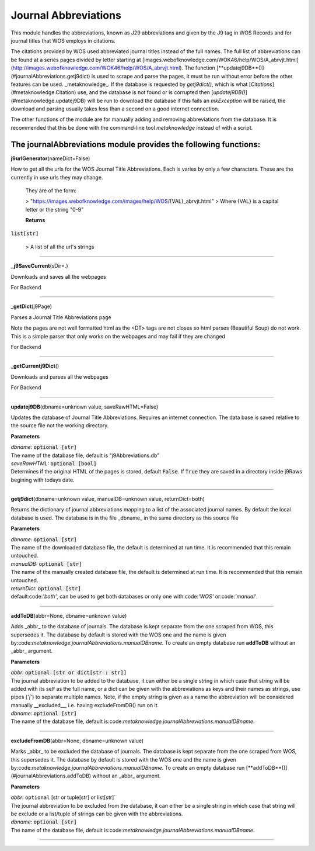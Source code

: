 #####################
Journal Abbreviations
#####################

This module handles the abbreviations, known as J29 abbreviations and given by the J9 tag in WOS Records and for journal titles that WOS employs in citations.

The citations provided by WOS used abbreviated journal titles instead of the full names. The full list of abbreviations can be found at a series pages divided by letter starting at [images.webofknowledge.com/WOK46/help/WOS/A_abrvjt.html](http://images.webofknowledge.com/WOK46/help/WOS/A_abrvjt.html). The function [**updatej9DB**()](#journalAbbreviations.getj9dict) is used to scrape and parse the pages, it must be run without error before the other features can be used. _metaknowledge_. If the database is requested by `getj9dict()`, which is what [`Citations`](#metaknowledge.Citation) use, and the database is not found or is corrupted then [`updatej9DB()`](#metaknowledge.updatej9DB) will be run to download the database if this fails an `mkException` will be raised, the download and parsing usually takes less than a second on a good internet connection.

The other functions of the module are for manually adding and removing abbreviations from the database. It is recommended that this be done with the command-line tool `metaknowledge` instead of with a script.

**The journalAbbreviations module provides the following functions:**
^^^^^^^^^^^^^^^^^^^^^^^^^^^^^^^^^^^^^^^^^^^^^^^^^^^^^^^^^^^^^^^

**j9urlGenerator**\ (nameDict=False)

How to get all the urls for the WOS Journal Title Abbreviations. Each is varies by only a few characters. These are the currently in use urls they may change.

 They are of the form:

 > "https://images.webofknowledge.com/images/help/WOS/{VAL}_abrvjt.html"
 > Where {VAL} is a capital letter or the string "0-9"

 **Returns**

:code:`list[str]`

 > A list of all the url's strings
 

********************

**_j9SaveCurrent**\ (sDir=.)

Downloads and saves all the webpages

For Backend

********************

**_getDict**\ (j9Page)

Parses a Journal Title Abbreviations page

Note the pages are not well formatted html as the <DT> tags are not closes so html parses (Beautiful Soup) do not work. This is a simple parser that only works on the webpages and may fail if they are changed

For Backend

********************

**_getCurrentj9Dict**\ ()

Downloads and parses all the webpages

For Backend

********************

**updatej9DB**\ (dbname=unknown value, saveRawHTML=False)

Updates the database of Journal Title Abbreviations. Requires an internet connection. The data base is saved relative to the source file not the working directory.

**Parameters**

| *dbname:* :code:`optional [str]`
| The name of the database file, default is "j9Abbreviations.db"

| *saveRawHTML:* :code:`optional [bool]`
| Determines if the original HTML of the pages is stored, default :code:`False`. If :code:`True` they are saved in a directory inside j9Raws begining with todays date.

********************

**getj9dict**\ (dbname=unknown value, manualDB=unknown value, returnDict=both)

Returns the dictionary of journal abbreviations mapping to a list of the associated journal names. By default the local database is used. The database is in the file _dbname_ in the same directory as this source file

**Parameters**

| *dbname:* :code:`optional [str]`
| The name of the downloaded database file, the default is determined at run time. It is recommended that this remain untouched.

| *manualDB:* :code:`optional [str]`
| The name of the manually created database file, the default is determined at run time. It is recommended that this remain untouched.

| *returnDict:* :code:`optional [str]`
| default:code:`'both'`, can be used to get both databases or only one  with:code:`'WOS'` or:code:`'manual'`.

********************

**addToDB**\ (abbr=None, dbname=unknown value)

Adds _abbr_ to the database of journals. The database is kept separate from the one scraped from WOS, this supersedes it. The database by default is stored with the WOS one and the name is given by:code:`metaknowledge.journalAbbreviations.manualDBname`. To create an empty database run **addToDB** without an _abbr_ argument.

**Parameters**

| *abbr:* :code:`optional [str or dict[str : str]]`
| The journal abbreviation to be added to the database, it can either be a single string in which case that string will be added with its self as the full name, or a dict can be given with the abbreviations as keys and their names as strings, use pipes (`'|'`) to separate multiple names. Note, if the empty string is given as a name the abbreviation will be considered manually __excluded__, i.e. having excludeFromDB() run on it.

| *dbname:* :code:`optional [str]`
| The name of the database file, default is:code:`metaknowledge.journalAbbreviations.manualDBname`.

********************

**excludeFromDB**\ (abbr=None, dbname=unknown value)

Marks _abbr_ to be excluded the database of journals. The database is kept separate from the one scraped from WOS, this supersedes it. The database by default is stored with the WOS one and the name is given by:code:`metaknowledge.journalAbbreviations.manualDBname`. To create an empty database run [**addToDB**()](#journalAbbreviations.addToDB) without an _abbr_ argument.

**Parameters**

| *abbr:* ``optional`` [str or tuple[str] or list[str]`
| The journal abbreviation to be excluded from the database, it can either be a single string in which case that string will be exclude or a list/tuple of strings can be given with the abbreviations.

| *dbname:* :code:`optional [str]`
| The name of the database file, default is:code:`metaknowledge.journalAbbreviations.manualDBname`.

********************

